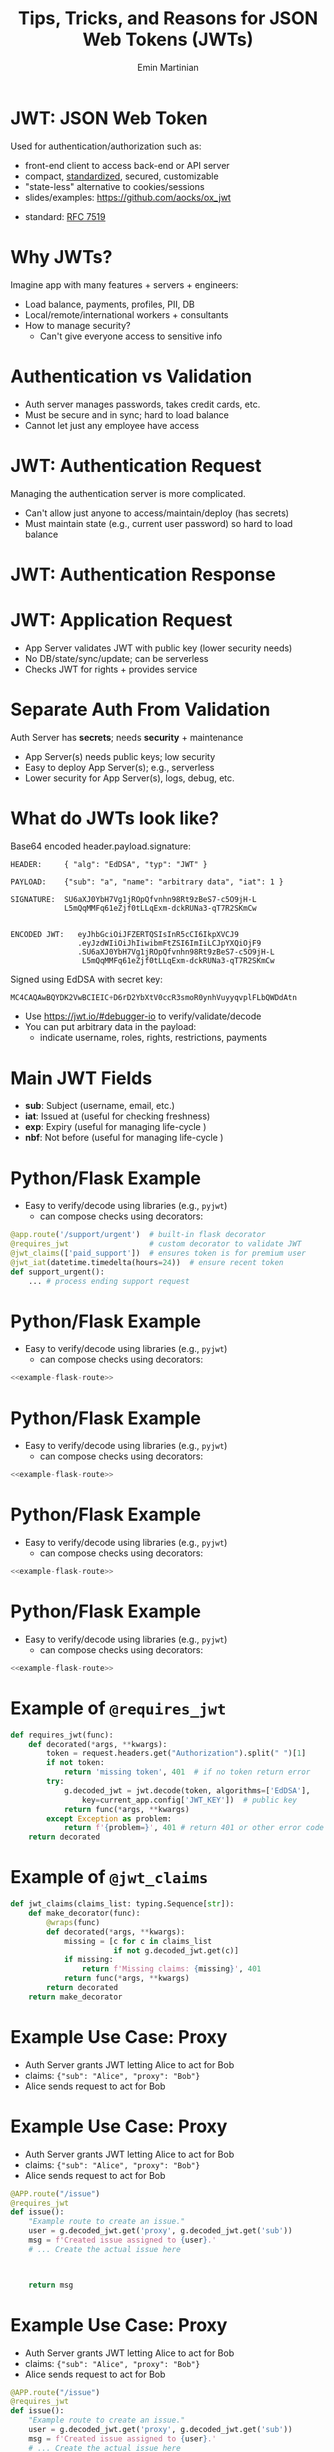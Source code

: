 


#+COMMENT: using timestamp:nil suppresses "created at" in title
#+COMMENT: using num:nil prevents slide titles being numbered
#+OPTIONS: timestamp:nil num:nil toc:nil ^:{} reveal_single_file:t

#+COMMENT: For generating presentation slides, we do not want to 
#+COMMENT: export CodeTool slides. But for archived slides, we
#+COMMENT: may want to remove that from EXCLUDE_TAGS to include it.
#+EXCLUDE_TAGS: noexport CodeTool

#+REVEAL_REVEAL_JS_VERSION: 4
#+COMMENT: #+REVEAL_ROOT: https://cdn.jsdelivr.net/npm/reveal.js@4.0.0/
#+REVEAL_ROOT: reveal
#+REVEAL_PLUGINS: (notes)
#+REVEAL_THEME: solarized
#+REVEAL_INIT_OPTIONS: fragments:true, transition:'fade', margin: 0.0001, width:'100%'

#+REVEAL_EXTRA_SCRIPT_SRC: custom_highlight.js
#+REVEAL_EXTRA_CSS: custom_big_font.css

#+COMMENT: Use `s` to engage speaker mode

#+TITLE: Tips, Tricks, and Reasons for JSON Web Tokens (JWTs)
#+AUTHOR: Emin Martinian

#+COMMENT: THe following setup is needed for the highlighting
#+COMMENT: in the custom_highlight.js file to work. See comments
#+COMMENT: there and uses of `highlightSlide` below for usage.
#+BEGIN_EXPORT html
<script>
// Setup highlightLineMapper and highlightSlide function

if (typeof highlightLineMapper === 'undefined') {
  var highlightLineMapper = {};
}

function highlightSlide(sectionId, lines) {
  highlightLineMapper[sectionId] = new Set(lines)
}
</script>
#+END_EXPORT


* Macro Example :noexport:

This example defines a code block called =example-code-block= and then
uses noweb syntax to reference it in later slides and the next with
slight tweaks.

#+name: example-code-block
#+BEGIN_SRC python :exports none :results value
@app.route('/support/urgent')  # built-in flask decorator
@requires_jwt                  # custom decorator to validate JWT
@jwt_claims(['paid_support'])  # ensures token is for premium user
@jwt_iat(datetime.timedelta(hours=24))  # ensure recent token
def support_urgent():
    ... # process ending support request
#+END_SRC

* Macro Example :noexport:

- First reference

#+BEGIN_SRC python :noweb yes :exports code
# here it is
<<example-code-block>>
#+END_SRC

* Reusing macro  :noexport:
  :PROPERTIES:
  :CUSTOM_ID:       reusing-macro
  :END:

- Second reference with highlight

#+COMMENT: setup highlighting
#+html: <script>highlightSlide('slide-reusing-macro', [1,2]);</script>


#+BEGIN_SRC python :noweb yes :exports code
# another version
<<example-code-block>>
#+END_SRC



* Fancy Fragment :noexport:

#+MACRO:  fb @@html: <div class="fragment" data-fragment-index="$1">@@
#+MACRO:  fe @@html: </div>@@

{{{fb(1)}}}
   - Point A
#+begin_src 
Code for point A
#+end_src
{{{fe}}}
{{{fb(2)}}}
   - Point B
#+begin_src 
Code for point B
#+end_src
{{{fe}}}
{{{fb(3)}}}
   - Point C
#+begin_src bash
Code for point C
#+end_src
{{{fe}}}

* Fancy Table  :noexport:

| @@html: <div class="fragment" data-fragment-index="0"> A  </div>@@ | @@html: <div class="fragment" data-fragment-index="3"> B  </div>@@ |
|--------------------------------------------------------------------+---|
| @@html: <div class="fragment" data-fragment-index="1"> C  </div>@@ | @@html: <div class="fragment" data-fragment-index="2"> D  </div>@@ |

* Embedded graphviz    :noexport:

Could use graphviz online at https://rsms.me/graphviz/ to visualize
the diagram as you are create it or below to generate it using
javascript. Harder to manage width in org-reveal, so we just stick to
locally generated images.

#+begin_export html
<script src="https://rsms.me/graphviz/graphviz.js"></script>
<script>
graphviz.layout(`
digraph {
  Hello -> World
  Hej -> Hello
  Värld -> World -> Hej
}
`).then(svg => {
  document.getElementById("foo").innerHTML = svg;
})
</script>
<div id="foo" style="width: 100%; overflow-x: auto;"></div>
#+END_export

* Mermaid.js   :noexport:

Could also use mermaid.js (and [[https://www.mermaidchart.com/play][online editor]]) to create + embed
diagram. Pretty cool, but more limited layout options than graphviz.

* JWT: JSON Web Token

Used for authentication/authorization such as:


- front-end client to access back-end or API server
- compact, [[https://datatracker.ietf.org/doc/html/rfc7519][standardized]], secured, customizable
- "state-less" alternative to cookies/sessions
- slides/examples: https://github.com/aocks/ox_jwt


#+BEGIN_NOTES
- standard: [[https://datatracker.ietf.org/doc/html/rfc7519][RFC 7519]]
#+END_NOTES

* Why JWTs?

Imagine app with many features + servers + engineers:

#+ATTR_REVEAL: :frag (appear appear appear)
- Load balance, payments, profiles, PII, DB
- Local/remote/international workers + consultants
- How to manage security?
  - Can't give everyone access to sensitive info


* Authentication vs Validation
#+BEGIN_NOTES
- Auth server manages passwords, takes credit cards, etc.
- Must be secure and in sync; hard to load balance
- Cannot let just any employee have access
#+END_NOTES

#+name: jwt-auth-vs-app-start
#+begin_src dot :cmdline -Kdot -Tjpg :exports results :file images/jwt-auth-vs-app-start.jpg :eval never-export
digraph auth_system {
    node [fontsize="30"];
    edge [fontsize="30"];

    // Define subgraphs
    subgraph top {
        rank=same;
        AuthServer [label="Auth Server\n", shape=box];
	hidden [style=invis];
        AppServer [label="App Server(s)", shape=box];
    }
    subgraph bottom {
        rank=same;
        Client [label="Client", shape=box];
    }

    AuthServer -> hidden [color=none,xlabel="\nAuthentication requires\nsecret keys (high security)",fontsize="20"];
    AppServer -> hidden [color=none,xlabel="\nValidation can use\n public key (less security)",fontsize="20"];

    // Define connections
    AuthServer -> Client [label="JWT", constraint=false, splines=ortho, style=invis];
    Client -> AuthServer [label="Authenticate\n(e.g., login\nor OAuth or\ncredit card)", constraint=false, splines=ortho,style=invis];
    Client -> AppServer [label="Request Service\nusing JWT", constraint=false, splines=ortho,style=invis];

    // Define hidden edges to force layout
    AuthServer -> hidden [style=invis];
    hidden -> AppServer [style=invis];
    hidden -> Client [style=invis];
}

#+end_src

#+ATTR_HTML: :width 90%
#+RESULTS: jwt-auth-vs-app-start
[[file:images/jwt-auth-vs-app-start.jpg]]

* JWT: Authentication Request

#+BEGIN_NOTES
Managing the authentication server is more complicated.
- Can't allow just anyone to access/maintain/deploy (has secrets)
- Must maintain state (e.g., current user password) so hard to load balance
#+END_NOTES


#+name: jwt-auth-vs-app-auth
#+begin_src dot :cmdline -Kdot -Tjpg :exports results :file images/jwt-auth-vs-app-auth.jpg :eval never-export

digraph auth_system {
    node [fontsize="30"];
    edge [fontsize="30"];
    // Define subgraphs
    subgraph top {
        rank=same;
        AuthServer [label="Auth Server", shape=box];
        hidden [style=invis];
        AppServer [label="App Server(s)", shape=box];
    }

    subgraph bottom {
        rank=same;
        Client [label="Client", shape=box];
    }

    // Define connections
    AuthServer -> Client [label="JWT", constraint=false, splines=ortho, style=invis];
    Client -> AuthServer [label="Authenticate\n(e.g., login\nor OAuth or\ncredit card)", constraint=false, splines=ortho];
    Client -> AppServer [label="Request Service\nusing JWT", constraint=false, splines=ortho,style=invis];

    // Define hidden edges to force layout
    AuthServer -> hidden [style=invis];
    hidden -> AppServer [style=invis];
    hidden -> Client [style=invis];
}

#+end_src

#+ATTR_HTML: :width 90%
#+RESULTS: jwt-auth-vs-app-auth
[[file:images/jwt-auth-vs-app-auth.jpg]]


* JWT: Authentication Response

#+name: jwt-auth-vs-app-auth-response
#+begin_src dot :cmdline -Kdot -Tjpg :exports results :file images/jwt-auth-vs-app-auth-response.jpg :eval never-export

digraph auth_system {
    node [fontsize="30"];
    edge [fontsize="30"];

    // Define subgraphs
    subgraph top {
        rank=same;
        AuthServer [label="Auth Server", shape=box];
        hidden [style=invis];
        AppServer [label="App Server(s)", shape=box];
    }

    subgraph bottom {
        rank=same;
        Client [label="Client", shape=box];
    }

    AppServer -> hidden [style=invis];

    // Define connections
    Client -> AuthServer [label="  JWT contains:\nheader\nclaims\nsignature", color=none,constraint=false, splines=ortho];
    AuthServer -> Client [label="JWT", constraint=false, splines=ortho];
//    Client -> AuthServer [label="Authenticate\n(e.g., login\nor OAuth)", constraint=false, splines=ortho,style=invis];
    Client -> AppServer [label="Request Service\nusing JWT", constraint=false, splines=ortho,style=invis];

    // Define hidden edges to force layout
    AuthServer -> hidden [style=invis];
    hidden -> AppServer [style=invis];
    hidden -> Client [style=invis];
}

#+end_src

#+ATTR_HTML: :width 90%
#+RESULTS: jwt-auth-vs-app-auth-response
[[file:images/jwt-auth-vs-app-auth-response.jpg]]


* JWT: Application Request

#+BEGIN_NOTES
- App Server validates JWT with public key (lower security needs)
- No DB/state/sync/update; can be serverless
- Checks JWT for rights + provides service


#+END_NOTES

#+name: jwt-auth-vs-app-request-app
#+begin_src dot :cmdline -Kdot -Tjpg :exports results :file images/jwt-auth-vs-app-request-app.jpg :eval never-export

digraph auth_system {
    node [fontsize="30"];
    edge [fontsize="30"];

    // Define subgraphs
    subgraph top {
        rank=same;
        AuthServer [label="Auth Server", shape=box];
        hidden [style=invis];
        AppServer [label="App Server(s)", shape=box];
    }

    subgraph bottom {
        rank=same;
        Client [label="Client", shape=box];
    }

    // Define connections
    Client -> AuthServer [label="App Server\nvalidates\nJWT with\npublic key", color=none,constraint=false, splines=ortho];
//    Client -> AuthServer [label="Authenticate\n(e.g., login\nor OAuth)", constraint=false, splines=ortho,style=invis];
    Client -> AppServer [label="Send JWT to\nRequest Service", constraint=false, splines=ortho];

    // Define hidden edges to force layout
    AuthServer -> hidden [style=invis];
    hidden -> AppServer [style=invis];
    hidden -> Client [style=invis];
}

#+end_src

#+ATTR_HTML: :width 90%
#+RESULTS: jwt-auth-vs-app-request-app
[[file:images/jwt-auth-vs-app-request-app.jpg]]





* Separate Auth From Validation

Auth Server has **secrets**; needs **security** + maintenance

#+ATTR_REVEAL: :frag (appear appear)
- App Server(s) needs public keys; low security
- Easy to deploy App Server(s); e.g., serverless
- Lower security for App Server(s), logs, debug, etc.



* What do JWTs look like?

Base64 encoded header.payload.signature:

#+ATTR_REVEAL: :frag appear :frag_idx 1
#+BEGIN_src shell
HEADER:     { "alg": "EdDSA", "typ": "JWT" }
#+END_src

#+ATTR_REVEAL: :frag appear :frag_idx 2
#+BEGIN_src shell
PAYLOAD:    {"sub": "a", "name": "arbitrary data", "iat": 1 }
#+END_src

#+ATTR_REVEAL: :frag appear :frag_idx 3
#+BEGIN_src shell
SIGNATURE:  SU6aXJ0YbH7Vg1jROpQfvnhn98Rt9zBeS7-c5O9jH-L
            L5mQqMMFq61eZjf0tLLqExm-dckRUNa3-qT7R2SKmCw
            
#+END_src

#+ATTR_REVEAL: :frag appear :frag_idx 4
#+BEGIN_src shell
ENCODED JWT:   eyJhbGciOiJFZERTQSIsInR5cCI6IkpXVCJ9
               .eyJzdWIiOiJhIiwibmFtZSI6ImIiLCJpYXQiOjF9
               .SU6aXJ0YbH7Vg1jROpQfvnhn98Rt9zBeS7-c5O9jH-L
                L5mQqMMFq61eZjf0tLLqExm-dckRUNa3-qT7R2SKmCw
#+END_src


#+ATTR_REVEAL: :frag appear :frag_idx 5
Signed using EdDSA with secret key:

#+ATTR_REVEAL: :frag appear :frag_idx 5
#+BEGIN_src python
MC4CAQAwBQYDK2VwBCIEIC+D6rD2YbXtV0ccR3smoR0ynhVuyyqvplFLbQWDdAtn
#+END_src


#+BEGIN_NOTES
- Use https://jwt.io/#debugger-io to verify/validate/decode
- You can put arbitrary data in the payload:
  - indicate username, roles, rights, restrictions, payments
#+END_NOTES

#+COMMENT: May want to set sub-nodes (with **) below to :noexport:
#+COMMENT: to simplify navigation when doing presentation

** Secret Key   :CodeTool:

#+BEGIN_NOTES
- We use EdDSA because it is secure, short, and deterministic.
- You could use ESA256, but beware that uses a nonce and is non-deterministic.
#+END_NOTES

#+name: create-keys
#+BEGIN_SRC python :session jwt_example :exports code :python ~/code/ox_jwt/venv_ox_jwt/bin/python3 :eval never-export
import base64, jwt  #  pip install 'pyjwt[crypto]'
from cryptography.hazmat.primitives.asymmetric import ed25519
from cryptography.hazmat.primitives import serialization
from cryptography.hazmat.backends import default_backend

secret_key = base64.b64encode(  # How to generate new key
    ed25519.Ed25519PrivateKey.generate().private_bytes(
        encoding=serialization.Encoding.DER,
        format=serialization.PrivateFormat.PKCS8,
        encryption_algorithm=serialization.NoEncryption())
).decode('utf8')

secret_key = (  # We hard code secret key so you can verify results
    'MC4CAQAwBQYDK2VwBCIEIC+D6rD2YbXtV0ccR3smoR0ynhVuyyqvplFLbQWDdAtn'
)
#+END_SRC

#+RESULTS: create-keys


** Public Key   :CodeTool:

#+name: get-public-key
#+BEGIN_SRC python :session jwt_example :exports both :results output :eval never-export
sk = serialization.load_der_private_key(  # de-serialize encoded key
    base64.b64decode(secret_key),backend=default_backend(),
    password=None)

pk = sk.public_key()
public_key = pk.public_bytes(  # serialize
    encoding=serialization.Encoding.PEM,
    format=serialization.PublicFormat.SubjectPublicKeyInfo
).decode('utf8')
                
print(public_key)
#+END_SRC


#+RESULTS: get-public-key
: -----BEGIN PUBLIC KEY-----
: MCowBQYDK2VwAyEAUVLjZWAVK5ZE1ewI5QBdr0Nig1Qkx3kl5zHIADvw0M8=
: -----END PUBLIC KEY-----



** Encoding Example JWT    :CodeTool:

#+NAME: encoded-jwt
#+BEGIN_SRC python :session jwt_example :exports both :results output :eval never-export
import textwrap  # just for display

example_jwt = jwt.encode(
    headers={'typ':'JWT', 'alg':'EdDSA'},
    payload={'sub': 'a', 'name': 'b', 'iat': 1},
    key=sk)  # this is the JWT that would be used
print(textwrap.indent(textwrap.fill(       # format for
      '\n.'.join(example_jwt.split('.')),  # nice display
     width=44, replace_whitespace=False), prefix='  '))
#+END_SRC

Encoded JWT:
#+RESULTS: encoded-jwt
:   eyJhbGciOiJFZERTQSIsInR5cCI6IkpXVCJ9
:   .eyJzdWIiOiJhIiwibmFtZSI6ImIiLCJpYXQiOjF9
:   .SU6aXJ0YbH7Vg1jROpQfvnhn98Rt9zBeS7-c5O9jH-
:   LL5mQqMMFq61eZjf0tLLqExm-dckRUNa3-qT7R2SKmCw

** Decoding Example JWT    :CodeTool:

#+NAME: decoded-jwt
#+BEGIN_SRC python :session jwt_example :exports both :results output :eval never-export
decoded_jwt = jwt.decode(example_jwt, algorithms=['EdDSA'], key=pk)
print(decoded_jwt)
#+END_SRC

Decoded Payload from JWT:
#+RESULTS: decoded-jwt
: {'sub': 'a', 'name': 'b', 'iat': 1}

* Main JWT Fields

- *sub*: Subject (username, email, etc.)
- *iat*: Issued at (useful for checking freshness)
- *exp*: Expiry (useful for managing life-cycle )
- *nbf*: Not before (useful for managing life-cycle )

* Python/Flask Example
  :PROPERTIES:
  :CUSTOM_ID:       python-flask-example
  :END:

- Easy to verify/decode using libraries (e.g., =pyjwt=)
  - can compose checks using decorators:

#+COMMENT: Define a named source block so we can reuse it
#+COMMENT: later using noweb.
#+REVEAL_HTML: <div style="font-size: 140%;">
#+name: example-flask-route 
#+BEGIN_SRC python :exports code
@app.route('/support/urgent')  # built-in flask decorator
@requires_jwt                  # custom decorator to validate JWT
@jwt_claims(['paid_support'])  # ensures token is for premium user
@jwt_iat(datetime.timedelta(hours=24))  # ensure recent token
def support_urgent():
    ... # process ending support request
#+END_SRC
#+REVEAL_HTML: </div>

* Python/Flask Example
  :PROPERTIES:
  :CUSTOM_ID:       python-flask-example-h-1
  :END:

- Easy to verify/decode using libraries (e.g., =pyjwt=)
  - can compose checks using decorators:

#+COMMENT: Indicate that we want to highlight line 1 in the slide with
#+COMMENT: the given sectionId (based on CUSTOM_ID org property of slide).
#+html: <script>highlightSlide('slide-python-flask-example-h-1', [1])</script>

#+COMMENT: Now reproduce the previous defined source block using
#+COMMENT: noweb syntax so we have an exact copy but with highlighting.
#+REVEAL_HTML: <div style="font-size: 140%;">
#+BEGIN_SRC python :noweb yes :exports code
<<example-flask-route>>
#+END_SRC
#+REVEAL_HTML: </div>

* Python/Flask Example
  :PROPERTIES:
  :CUSTOM_ID:       python-flask-example-h-2
  :END:

- Easy to verify/decode using libraries (e.g., =pyjwt=)
  - can compose checks using decorators:

#+html: <script>highlightSlide('slide-python-flask-example-h-2', [2])</script>

#+REVEAL_HTML: <div style="font-size: 140%;">
#+BEGIN_SRC python :noweb yes :exports code
<<example-flask-route>>
#+END_SRC
#+REVEAL_HTML: </div>

* Python/Flask Example
  :PROPERTIES:
  :CUSTOM_ID:       python-flask-example-h-3
  :END:

- Easy to verify/decode using libraries (e.g., =pyjwt=)
  - can compose checks using decorators:

#+html: <script>highlightSlide('slide-python-flask-example-h-3', [3])</script>

#+REVEAL_HTML: <div style="font-size: 140%;">
#+BEGIN_SRC python :noweb yes :exports code
<<example-flask-route>>
#+END_SRC
#+REVEAL_HTML: </div>

* Python/Flask Example
  :PROPERTIES:
  :CUSTOM_ID:       python-flask-example-h-4
  :END:

- Easy to verify/decode using libraries (e.g., =pyjwt=)
  - can compose checks using decorators:

#+html: <script>highlightSlide('slide-python-flask-example-h-4', [4])</script>

#+REVEAL_HTML: <div style="font-size: 140%;">
#+BEGIN_SRC python :noweb yes :exports code
<<example-flask-route>>
#+END_SRC
#+REVEAL_HTML: </div>

** Starting Flask    :CodeTool:

#+name: start-flask
#+BEGIN_SRC python :session jwt_example :exports code :python ~/code/ox_jwt/venv_ox_jwt/bin/python3 :eval never-export
import os
import sys
import subprocess

os.chdir(os.path.expanduser('~/code/ox_jwt/src/ox_jwt'))
my_env = os.environ.copy()
my_env['FLASK_JWT_KEY'] = public_key.split('\n')[1]
my_env['FLASK_JWT_ALGS'] = 'EdDSA,ES256'
proc = subprocess.Popen([sys.executable, 'app.py'], env=my_env)
# Use proc.kill() to shutdown server

#+END_SRC

#+RESULTS: start-flask


* Example of =@requires_jwt=

#+REVEAL_HTML: <div style="font-size: 125%;">
#+ATTR_REVEAL: :code_attribs data-line-numbers='4|5'
#+BEGIN_SRC python
def requires_jwt(func):
    def decorated(*args, **kwargs):        
        token = request.headers.get("Authorization").split(" ")[1]
        if not token:
            return 'missing token', 401  # if no token return error   
        try:
            g.decoded_jwt = jwt.decode(token, algorithms=['EdDSA'],
                key=current_app.config['JWT_KEY'])  # public key
            return func(*args, **kwargs)
        except Exception as problem:
            return f'{problem=}', 401 # return 401 or other error code
    return decorated
#+END_SRC
#+REVEAL_HTML: </div>

** Ensure Valid Token  :CodeTool:

#+name: ensure-valid-token
#+BEGIN_SRC python :session jwt_example :results output  :exports both :python ~/code/ox_jwt/venv_ox_jwt/bin/python3 :eval never-export
import requests

req = requests.get('http://127.0.0.1:5000/hello', headers={
    'Authorization': f'Bearer {example_jwt}mybad'})  # bad token
print(f'Bad token response:\n  code: {req.status_code}\n'
      f'  text: {req.text}\n')

req = requests.get('http://127.0.0.1:5000/hello', headers={
    'Authorization': f'Bearer {example_jwt}'})
print(f'Good token response:\n  code: {req.status_code}\n'
      f'  text: {req.text}\n')
#+END_SRC

#+RESULTS: ensure-valid-token
: Bad token response:
:   code: 401
:   text: problem=InvalidSignatureError('Signature verification failed')
: 
: Good token response:
:   code: 200
:   text: Hello World!



* Example of =@jwt_claims=

#+COMMENT: should we include or skip if tight on time?
#+COMMENT: or maybe have as backup slide

#+REVEAL_HTML: <div style="font-size: 140%;">
#+BEGIN_SRC python
def jwt_claims(claims_list: typing.Sequence[str]):
    def make_decorator(func):
        @wraps(func)
        def decorated(*args, **kwargs):        
            missing = [c for c in claims_list
                       if not g.decoded_jwt.get(c)]
            if missing:
                return f'Missing claims: {missing}', 401
            return func(*args, **kwargs)
        return decorated
    return make_decorator
#+END_SRC
#+REVEAL_HTML: </div>

** Ensure Claims (Bad Token)  :CodeTool:

#+name: ensure-valid-claims-bad-token
#+BEGIN_SRC python :session jwt_example :results output  :exports both :python ~/code/ox_jwt/venv_ox_jwt/bin/python3 :eval never-export
import datetime, requests

req = requests.get('http://127.0.0.1:5000/support/urgent', headers={
    'Authorization': f'Bearer {example_jwt}'})  # bad token

print(f'Bad token response:\n  code: {req.status_code}\n'
      f'  text: {req.text}\n')
#+END_SRC

#+RESULTS: ensure-valid-claims-bad-token
: Bad token response:
:   code: 401
:   text: Missing claims: ['premium_user']

** Ensure Claims (Bad Claims)   :CodeTool:

#+name: ensure-valid-claims-bad-claim
#+BEGIN_SRC python :session jwt_example :results output  :exports both :python ~/code/ox_jwt/venv_ox_jwt/bin/python3 :eval never-export

premium_jwt = jwt.encode(headers={'typ':'JWT', 'alg':'EdDSA'},
    payload={'sub': 'a', 'premium_user': 'b', 'iat': 1}, key=sk)

req = requests.get('http://127.0.0.1:5000/support/urgent', headers={
    'Authorization': f'Bearer {premium_jwt}'})

print(f'Premium token response:\n  code: {req.status_code}\n'
      f'  text: {req.text}\n')
#+END_SRC

#+RESULTS: ensure-valid-claims-bad-claim
: Premium token response:
:   code: 401
:   text: Token age 20193 days, 17:37:05.670865 not within 0:00:30

** Ensure Claims (Success)   :CodeTool:

#+name: ensure-valid-claims-good
#+BEGIN_SRC python :session jwt_example :results output  :exports both :python ~/code/ox_jwt/venv_ox_jwt/bin/python3 :eval never-export
now = datetime.datetime.now(tz=datetime.timezone.utc).timestamp()
recent_premium_jwt = jwt.encode(headers={'typ':'JWT', 'alg':'EdDSA'},
    payload={'sub': 'a', 'premium_user': 'b', 'iat': int(now)}, key=sk)

req = requests.get('http://127.0.0.1:5000/support/urgent', headers={
    'Authorization': f'Bearer {recent_premium_jwt}'})

print(f'Recent premium token response:\n  code: {req.status_code}\n'
      f'  text: {req.text}\n')
#+END_SRC

#+RESULTS: ensure-valid-claims-good
: Recent premium token response:
:   code: 200
:   text: processing support request for user b

* Example Use Case: Proxy

#+ATTR_REVEAL: :frag (none appear appear)
- Auth Server grants JWT letting Alice to act for Bob
- claims: ={"sub": "Alice", "proxy": "Bob"}=
- Alice sends request to act for Bob


* Example Use Case: Proxy


- Auth Server grants JWT letting Alice to act for Bob
- claims: ={"sub": "Alice", "proxy": "Bob"}=
- Alice sends request to act for Bob

#+REVEAL_HTML: <div style="font-size: 150%;">
#+BEGIN_SRC python
@APP.route("/issue")
@requires_jwt
def issue():
    "Example route to create an issue."
    user = g.decoded_jwt.get('proxy', g.decoded_jwt.get('sub'))
    msg = f'Created issue assigned to {user}.'
    # ... Create the actual issue here



    return msg
#+END_SRC
#+REVEAL_HTML: </div>

* Example Use Case: Proxy

- Auth Server grants JWT letting Alice to act for Bob
- claims: ={"sub": "Alice", "proxy": "Bob"}=
- Alice sends request to act for Bob

#+REVEAL_HTML: <div style="font-size: 140%;">
#+BEGIN_SRC python
@APP.route("/issue")
@requires_jwt
def issue():
    "Example route to create an issue."
    user = g.decoded_jwt.get('proxy', g.decoded_jwt.get('sub'))
    msg = f'Created issue assigned to {user}.'
    # ... Create the actual issue here
    real_user = g.decoded_jwt['sub']
    if real_user != user:
        msg += f'\n{real_user} acted on behalf of {user}'
    return msg
#+END_SRC
#+REVEAL_HTML: </div>

** Python demo    :CodeTool:
#+name: proxy-example
#+BEGIN_SRC python :session jwt_example :results output :exports both :python ~/code/ox_jwt/venv_ox_jwt/bin/python3 :eval never-export

now = datetime.datetime.now(tz=datetime.timezone.utc).timestamp()
proxy_example_jwt = jwt.encode(headers={'typ':'JWT', 'alg':'EdDSA'},
    payload={'sub': 'Alice', 'proxy': 'Bob'}, key=sk)

req = requests.get('http://127.0.0.1:5000/issue', headers={
    'Authorization': f'Bearer {proxy_example_jwt}'})
print(req.text)

#+END_SRC

#+RESULTS: proxy-example
: 127.0.0.1 - - [24/Apr/2025 13:25:28] "GET /issue HTTP/1.1" 200 -
: Created issue assigned to Bob.
: Alice acted on behalf of Bob




* Caveats

#+ATTR_REVEAL: :frag (appear appear)
- Beware using header fields to check signature
  - don't trust =alg= field or limit possibilities
    - e.g., ~algorithms=['EdDSA']~
  - be careful with =kid=, =jku=, =jwk=, etc.
- Don't simulate sessions with JWTs
  - Use access/refresh tokens to solve logout/revocation

* Example JKU Header Attack

#+ATTR_REVEAL: :frag (none appear appear)
- Header can provide URL for key (useful):
  - src_shell[:exports code]{{alg: "EdDSA", jku: "https://good.com/pk.json"}}
- Attacker can replace JKU with their own key:
  - src_shell[:exports code]{{alg: "EdDSA", jku: "https://bad.com/pk.json"}}
- Don't trust header (validate against whitelist)

* Example ALG Header Attack

#+ATTR_REVEAL: :frag (none appear appear)
- Header can provide URL for key (useful):
  - src_shell[:exports code]{{alg: "EdDSA", jku: "https://good.com/pk.json"}}
- Attacker can replace ALG with symmetric version:
  - src_shell[:exports code]{{alg: "HS256", jku: "https://good.com/pk.json"}}
- Don't trust header (validate against whitelist)


* Revocation via Access/Refresh
  :PROPERTIES:
  :ID:       b06374ea-7534-4153-b5e6-8e2aa62a24c5
  :END:


#+ATTR_REVEAL: :frag (none appear)
- Problem: Can't cancel or logout a JWT 
- Solution: Refresh/Access token
  - "refresh token" with long expiry
  - used to get access token w/o credential check
  - "access token" with short expiry
  - can be used to access services


#+BEGIN_NOTES
On security events (role changes, credential changes, hacks), auth
server will invalidate refresh token + require new credential check.
#+END_NOTES


* Get Refresh Token

#+name: jwt-get-refresh
#+begin_src dot :cmdline -Kdot -Tjpg :exports results :file images/jwt-get-refresh.jpg :eval never-export

digraph auth_system {
    // Define subgraphs
    subgraph top {
        rank=same;
        AuthServer [label="Auth Server", shape=box];
        hidden [style=invis];
        AppServer [label="App Server(s)", shape=box];
    }

    subgraph bottom {
        rank=same;
        Client [label="Client", shape=box];
    }

    // Define connections
    AuthServer -> Client [label="Get JWT\nRefresh Token\n(long lived)", constraint=false, splines=ortho];
    Client -> AuthServer [label="Authenticate\n(e.g., login\nor OAuth\nMFA, etc.)", constraint=false, splines=ortho];
    Client -> AppServer [label="Send JWT to\nRequest Service", constraint=false, splines=ortho, style=invis];

    // Define hidden edges to force layout
    AuthServer -> hidden [style=invis];
    hidden -> AppServer [style=invis];
    hidden -> Client [style=invis];
}
#+END_SRC

#+ATTR_HTML: :width 90%
#+RESULTS: jwt-get-refresh
[[file:images/jwt-get-refresh.jpg]]


* Get Access Token

#+name: jwt-get-access
#+begin_src dot :cmdline -Kdot -Tjpg :exports results :file images/jwt-get-access.jpg :eval never-export

digraph auth_system {
    // Define subgraphs
    subgraph top {
        rank=same;
        AuthServer [label="Auth Server", shape=box];
        hidden [style=invis];
        AppServer [label="App Server(s)", shape=box];
    }

    subgraph bottom {
        rank=same;
        Client [label="Client", shape=box];
    }

    // Define connections
    AuthServer -> Client [label="Get JWT\nAccess Token\n(short lived)", constraint=false, splines=ortho];
    Client -> AuthServer [label="Send Refresh\nToken", constraint=false, splines=ortho];
    Client -> AppServer [label="Send JWT to\nRequest Service", constraint=false, splines=ortho, style=invis];

    // Define hidden edges to force layout
    AuthServer -> hidden [style=invis];
    hidden -> AppServer [style=invis];
    hidden -> Client [style=invis];
}
#+END_SRC

#+ATTR_HTML: :width 90%
#+RESULTS: jwt-get-access
[[file:images/jwt-get-access.jpg]]


* Use Access Token

#+name: jwt-use-access
#+begin_src dot :cmdline -Kdot -Tjpg :exports results :file images/jwt-use-access.jpg :eval never-export

digraph auth_system {
    // Define subgraphs
    subgraph top {
        rank=same;
        AuthServer [label="Auth Server", shape=box];
        hidden [style=invis];
        AppServer [label="App Server(s)", shape=box];
    }

    subgraph bottom {
        rank=same;
        Client [label="Client", shape=box];
    }

    // Define connections
    AuthServer -> Client [label="Get JWT\nAccess Token\n(short lived)", constraint=false, splines=ortho, style=invis];
    Client -> AuthServer [label="Send Refresh\nToken", constraint=false, splines=ortho,style=invis];
    Client -> AppServer [label="Send JWT\nAccess Token\nto Request Service", constraint=false, splines=ortho];

    // Define hidden edges to force layout
    AuthServer -> hidden [style=invis];
    hidden -> AppServer [style=invis];
    hidden -> Client [style=invis];
}
#+END_SRC

#+ATTR_HTML: :width 90%
#+RESULTS: jwt-use-access
[[file:images/jwt-use-access.jpg]]


* Revocation
  :PROPERTIES:
  :ID:       b85213ac-fd6e-4453-a250-141ea99156c6
  :END:

#+name: jwt-revoke
#+begin_src dot :cmdline -Kdot -Tjpg :exports results :file images/jwt-revoke.jpg :eval never-export

digraph auth_system {
    // Define subgraphs
    subgraph top {
        rank=same;
        AuthServer [label="Auth Server", shape=box];
        hidden [style=invis];
        AppServer [label="App Server(s)", shape=box];
    }

    subgraph bottom {
        rank=same;
        Client [label="Client", shape=box];
    }

    // Define connections
    AuthServer -> Client [label="Cancel Refresh\nToken.  Require\nFresh Login", constraint=false, splines=ortho, penwidth=0, dir=none];
    Client -> AuthServer [label="Logout/Cancel\n or Fraud\nDetected", constraint=false, splines=ortho, style=dashed];
    Client -> AppServer [label="Send JWT\nAccess Token\nto Request Service", constraint=false, splines=ortho, style=invis];


    // Define hidden edges to force layout
    AuthServer -> hidden [style=invis];
    hidden -> AppServer [style=invis];
    hidden -> Client [style=invis];
}
#+END_SRC

#+ATTR_HTML: :width 90%
#+RESULTS: jwt-revoke
[[file:images/jwt-revoke.jpg]]


* Separate validation from parsing

#+BEGIN_NOTES
We can go one step beyond separating authentication from validation
and separate validation from parsing.

- aside: NGINX+JWTs can protect stand-alone sites
#+END_NOTES

#+ATTR_REVEAL: :frag (none appear appear)
- Can use middleware to verify signature
- e.g., NGINX can verify before passing to app server
  #+RESULTS: nginx-example
  [[file:images/nginx-example.jpg]]
- See [[https://github.com/aocks/ox_jwt/blob/main/nginx/conf.d/example.conf#L44][example.conf]] in =nginx= directory on [[https://github.com/aocks/ox_jwt][github.com/aocks/ox_jwt]]


#+ATTR_HTML: :width 50%
#+name: nginx-example
#+begin_src dot :cmdline -Kdot -Tjpg :exports results :file images/nginx-example.jpg :eval never-export

,#+BEGIN_SRC dot
digraph RequestFlow {
    node [fontsize="30"];
    edge [fontsize="30"];

    rankdir = LR;
    request [label="request\nwith JWT"];
    request -> nginx;

    subgraph cluster_0 {
        nginx [label="NGINX Server\nvalidates JWT\nefficiently"];
        label="Application Server";
        nginx -> "Flask server\nparses JWT claims";
    }
}
#+END_SRC


* Summary and next steps

#+BEGIN_NOTES
If you are writing a small application, you can quickly and easily put
together a secure system using various JWT libraries.

If you are doing a full enterprise authentication system, you may want
to go with an existing platform. Many of those use JWTs under the hood
so it's still useful to have a high level understanding of the basic diea.
#+END_NOTES

#+ATTR_REVEAL: :frag (none none none appear appear appear)
- Distributed trust can enable many use cases
- JWTs = secure, efficient, standardized auth tool
- Python decorators = nice way to validate claims
- Libraries:
  - [[https://pyjwt.readthedocs.io/en/stable/][pyjwt]], [[https://flask-jwt-extended.readthedocs.io/en/stable/][flask-jwt-extended]], [[https://django-rest-framework-simplejwt.readthedocs.io/en/latest/][djangorestframework-simplejwt]]
- Platforms:
  - [[https://auth0.com][auth0]], [[https://supertokens.com/][supertokens]], [[https://docs.aws.amazon.com/cognito/][cognito]], [[https://www.keycloak.org/][keycloak]]
- Slides/examples:  https://github.com/aocks/ox_jwt/ 






